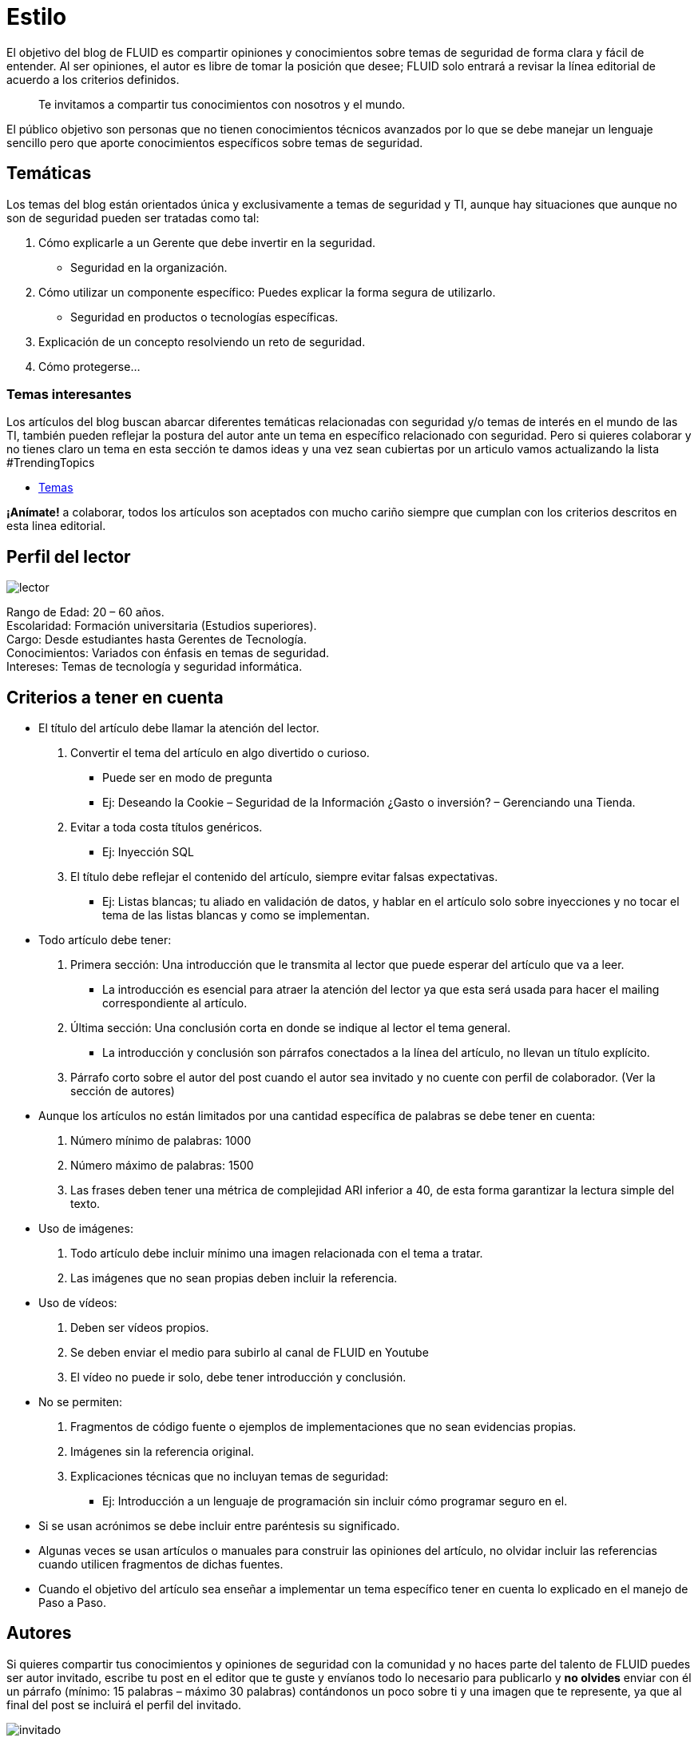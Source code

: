 :slug: estilo/
:eth: no

= Estilo

El objetivo del blog de FLUID es compartir opiniones y conocimientos sobre temas de seguridad de forma clara y fácil de entender. Al ser opiniones, el autor es libre de tomar la posición que desee; FLUID solo entrará a revisar la línea editorial de acuerdo a los criterios definidos.

[quote]
Te invitamos a compartir tus conocimientos con nosotros y el mundo.

El público objetivo son personas que no tienen conocimientos técnicos avanzados por lo que se debe manejar un lenguaje sencillo pero que aporte conocimientos específicos sobre temas de seguridad.

== Temáticas

Los temas del blog están orientados única y exclusivamente a temas de seguridad y TI, aunque hay situaciones que aunque no son de seguridad pueden ser tratadas como tal:

1. Cómo explicarle a un Gerente que debe invertir en la seguridad.
   * Seguridad en la organización.
2. Cómo utilizar un componente específico: Puedes explicar la forma segura de utilizarlo.
   * Seguridad en productos o tecnologías específicas.
3. Explicación de un concepto resolviendo un reto de seguridad.
4. Cómo protegerse…

=== Temas interesantes

Los artículos del blog buscan abarcar diferentes temáticas relacionadas con seguridad y/o temas de interés en el mundo de las TI, también pueden reflejar la postura del autor ante un tema en específico relacionado con seguridad. Pero si quieres colaborar y no tienes claro un tema en esta sección te damos ideas y una vez sean cubiertas por un articulo vamos actualizando la lista #TrendingTopics

* link:../temas/[Temas]

*¡Anímate!* a colaborar, todos los artículos son aceptados con mucho cariño siempre que cumplan con los criterios descritos en esta linea editorial.

== Perfil del lector

image::lector.png[lector]
Rango de Edad: 20 – 60 años. +
Escolaridad: Formación universitaria (Estudios superiores). +
Cargo: Desde estudiantes hasta Gerentes de Tecnología. +
Conocimientos: Variados con énfasis en temas de seguridad. +
Intereses: Temas de tecnología y seguridad informática.

== Criterios a tener en cuenta

* El título del artículo debe llamar la atención del lector.
  1. Convertir el tema del artículo en algo divertido o curioso.
     *** Puede ser en modo de pregunta
     *** Ej: Deseando la Cookie  – Seguridad de la Información ¿Gasto o inversión? – Gerenciando una Tienda.
  2. Evitar a toda costa títulos genéricos.
     *** Ej: Inyección SQL
  3. El título debe reflejar el contenido del artículo, siempre evitar falsas expectativas.
     *** Ej: Listas blancas; tu aliado en validación de datos, y hablar en el artículo solo sobre inyecciones y no tocar el tema de las listas blancas y como se implementan.
* Todo artículo debe tener:
  1. Primera sección: Una introducción que le transmita al lector que puede esperar del artículo que va a leer.
     *** La introducción es esencial para atraer la atención del lector ya que esta será usada para hacer el mailing correspondiente al artículo.
  2. Última sección: Una conclusión corta en donde se indique al lector el tema general.
     *** La introducción y conclusión son párrafos conectados a la línea del artículo, no llevan un título explícito.
  3. Párrafo corto sobre el autor del post cuando el autor sea invitado y no cuente con perfil de colaborador. (Ver la sección de autores)
* Aunque los artículos no están limitados por una cantidad específica de palabras se debe tener en cuenta:
  1. Número mínimo de palabras: 1000
  2. Número máximo de palabras: 1500
  3. Las frases deben tener una métrica de complejidad ARI inferior a 40, de esta forma garantizar la lectura simple del texto.
* Uso de imágenes:
  1. Todo artículo debe incluir mínimo una imagen relacionada con el tema a tratar.
  2. Las imágenes que no sean propias deben incluir la referencia.
* Uso de vídeos:
  1. Deben ser vídeos propios.
  2. Se deben enviar el medio para subirlo al canal de FLUID en Youtube
  3. El vídeo no puede ir solo, debe tener introducción y conclusión.
* No se permiten:
  1. Fragmentos de código fuente o ejemplos de implementaciones que no sean evidencias propias.
  2. Imágenes sin la referencia original.
  3. Explicaciones técnicas que no incluyan temas de seguridad:
     *** Ej: Introducción a un lenguaje de programación sin incluir cómo programar seguro en el.
* Si se usan acrónimos se debe incluir entre paréntesis su significado.
* Algunas veces se usan artículos o manuales para construir las opiniones del artículo, no olvidar incluir las referencias cuando utilicen fragmentos de dichas fuentes.
* Cuando el objetivo del artículo sea enseñar a implementar un tema específico tener en cuenta lo explicado en el manejo de Paso a Paso.

== Autores

Si quieres compartir tus conocimientos y opiniones de seguridad con la comunidad y no haces parte del talento de FLUID puedes ser autor invitado, escribe tu post en el editor que te guste y envíanos todo lo necesario para publicarlo y *no olvides* enviar con él un párrafo (mínimo: 15 palabras – máximo 30 palabras) contándonos un poco sobre ti  y una imagen que te represente, ya que al final del post se incluirá el perfil del invitado.

image::invitado.png[invitado]
Nombre Apellido del autor +
Descripción Corta mínimo: 15 palabras – máximo 30 palabras del autor puede incluir a que te dedicas años de experiencia, certificaciones, gustos. FLUID +
Opcional link a blog personal – github – linkedin#

=== Solicitudes

* Si eres parte del equipo de FLUID no dudes en pedir tu usuario de colaborador en cualquier momento. Lo solicitas enviado un correo a communications@fluid.la
* Si no eres parte del equipo de FLUID solo debes enviar a communications@fluid.la tu artículo, adjuntando todos los archivos necesarios para crear el post.

== Manejo de Paso a Paso

Como el blog está dirigido a personas con conocimientos técnicos limitados se debe ser muy cuidadoso al explicar temas que requieren ejemplos de implementación. Por esta razón cualquier artículo con explicación técnica se debe construir pensando en un paso a paso para que cualquier persona pueda reproducirlo por sí mismo.

=== Explicaciones con código fuente

Inicio: Explicación corta de lo que se va a mostrar a continuación

image::fuente.png[fuente]

De ser necesario añadir explicación adicional o incluir pasos a tener en cuenta para realizar la implementación.

Estilos del código fuente:

* No debe tener más de 8 líneas.
* No está permitido repetir un fragmento de código que ya se haya usado en la guía.
* No debe incluir comentarios, ya que el artículo es para explicar el desarrollo.
* Si eres invitado copiar las líneas de código para añadirlas al post, no usar imágenes.
* Si tienes perfil de colaborador poner el editor en versión HTML y usar los siguientes tags para añadir el código:

[source, html,linenums]
----
<pre id="precode><code>
aqui va el código
</code></pre>
----

=== Explicaciones de explotación

Una vez explicado el paso a paso de como realizar la explotación se recomienda incluir un gif corto demostrando el resultado de lo explicado.

image::explotacion.gif[gif]

Para crear los gif se puede usar cualquier tipo de medio. Opciones a considerar dependiendo el sistema operativo (https://github.com/phw/peek[Linux] – http://www.screentogif.com/[Windows])

== Términos y condiciones

Una vez se envíe el articulo a FLUID (communications@fluid.la) entrará en un proceso de evaluación para definir si es publicado o no.

* FLUID se reserva el derecho de admisión de los artículos enviados.
* La revisión es de forma no de fondo, FLUID no evalúa si está de acuerdo o no con la opinión del autor solo revisa que cumpla con las normas descritas anteriormente.
* Cuando el autor tenga perfil de colaborador en el blog debe informar que ya está listo el borrador para entrar a evaluar el contenido.

Si el artículo es aceptado y se decide publicar en el blog el autor *cede* los derechos patrimoniales del mismo a FLUID; de ser necesario se realizarán cambios de forma sin solicitar permisos al autor del mismo.
